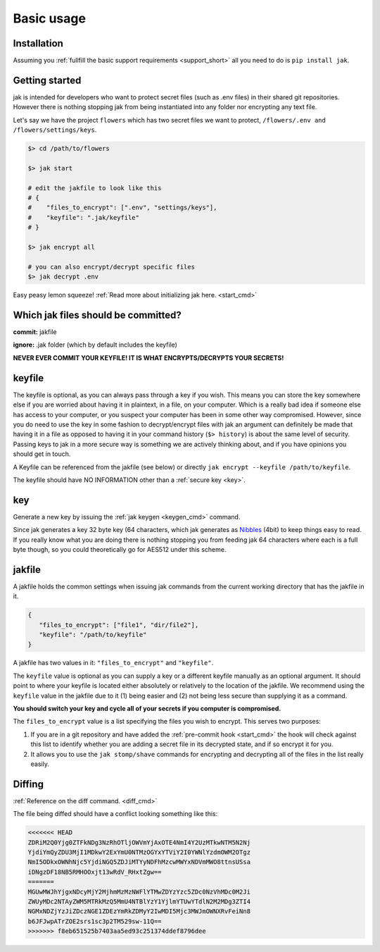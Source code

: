 .. _usage:

Basic usage
===========



Installation
------------

Assuming you :ref:`fullfill the basic support requirements <support_short>` all you need to do is ``pip install jak``.



Getting started
---------------

jak is intended for developers who want to protect secret files (such as .env files) in their shared git repositories. However there is nothing stopping jak from being instantiated into any folder nor encrypting any text file.

Let's say we have the project ``flowers`` which has two secret files we want to protect, ``/flowers/.env and /flowers/settings/keys``.

.. sourcecode:: shell

   $> cd /path/to/flowers

   $> jak start

   # edit the jakfile to look like this
   # {
   #    "files_to_encrypt": [".env", "settings/keys"],
   #    "keyfile": ".jak/keyfile"
   # }

   $> jak encrypt all

   # you can also encrypt/decrypt specific files
   $> jak decrypt .env

Easy peasy lemon squeeze! :ref:`Read more about initializing jak here. <start_cmd>`



Which jak files should be committed?
------------------------------------

**commit:** jakfile

**ignore:** .jak folder (which by default includes the keyfile)

**NEVER EVER COMMIT YOUR KEYFILE! IT IS WHAT ENCRYPTS/DECRYPTS YOUR SECRETS!**



.. _keyfile:

keyfile
-------

The keyfile is optional, as you can always pass through a key if you wish. This means you can store the key somewhere else if you are worried about having it in plaintext, in a file, on your computer. Which is a really bad idea if someone else has access to your computer, or you suspect your computer has been in some other way compromised. However, since you do need to use the key in some fashion to decrypt/encrypt files with jak an argument can definitely be made that having it in a file as opposed to having it in your command history (``$> history``) is about the same level of security. Passing keys to jak in a more secure way is something we are actively thinking about, and if you have opinions you should get in touch.

A Keyfile can be referenced from the jakfile (see below) or directly ``jak encrypt --keyfile /path/to/keyfile``.

The keyfile should have NO INFORMATION other than a :ref:`secure key <key>`.



.. _key:

key
---

Generate a new key by issuing the :ref:`jak keygen <keygen_cmd>` command.

Since jak generates a key 32 byte key (64 characters, which jak generates as `Nibbles <https://en.wikipedia.org/wiki/Nibble>`_ (4bit) to keep things easy to read. If you really know what you are doing there is nothing stopping you from feeding jak 64 characters where each is a full byte though, so you could theoretically go for AES512 under this scheme.




.. _jakfile:

jakfile
-------

A jakfile holds the common settings when issuing jak commands from the current working directory that has the jakfile in it.

.. sourcecode:: json

   {
      "files_to_encrypt": ["file1", "dir/file2"],
      "keyfile": "/path/to/keyfile"
   }

A jakfile has two values in it: ``"files_to_encrypt"`` and ``"keyfile"``.

The ``keyfile`` value is optional as you can supply a key or a different keyfile manually as an optional argument. It should point to where your keyfile is located either absolutely or relatively to the location of the jakfile.
We recommend using the ``keyfile`` value in the jakfile due to it (1) being easier and (2) not being less secure than supplying it as a command.

**You should switch your key and cycle all of your secrets if you computer is compromised.**

The ``files_to_encrypt`` value is a list specifying the files you wish to encrypt. This serves two purposes:

1. If you are in a git repository and have added the :ref:`pre-commit hook <start_cmd>` the hook will check against this list to identify whether you are adding a secret file in its decrypted state, and if so encrypt it for you.
2. It allows you to use the ``jak stomp/shave`` commands for encrypting and decrypting all of the files in the list really easily.

.. _diffing:

Diffing
-------

:ref:`Reference on the diff command. <diff_cmd>`

The file being diffed should have a conflict looking something like this:

.. sourcecode:: text

  <<<<<<< HEAD
  ZDRiM2Q0Yjg0ZTFkNDg3NzRhOTljOWVmYjAxOTE4NmI4Y2UzMTkwNTM5N2Nj
  YjdiYmQyZDU3MjI1MDkwY2ExYmU0NTMzOGYxYTViY2I0YWNlYzdmOWM2OTgz
  NmI5ODkxOWNhNjc5YjdiNGQ5ZDJiMTYyNDFhMzcwMWYxNDVmMWO8ttnsUSsa
  iDNgzDF18NB5RMHOOxjt13wRdV_RHxtZgw==
  =======
  MGUwMWJhYjgxNDcyMjY2MjhmMzMzNWFlYTMwZDYzYzc5ZDc0NzVhMDc0M2Ji
  ZWUyMDc2NTAyZWM5MTRkMzQ5MmU4NTBlYzY1YjlmYTUwYTdlN2M2MDg3ZTI4
  NGMxNDZjYzJiZDczNGE1ZDEzYmRkZDMyY2IwMDI5Mjc3MWJmOWNXRvFeiNn8
  b6JFJwpATrZOE2srs1sc3p2TM529sw-11Q==
  >>>>>>> f8eb651525b7403aa5ed93c251374ddef8796dee

